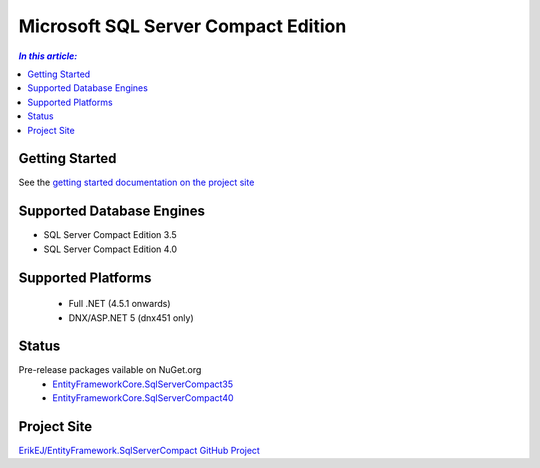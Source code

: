 Microsoft SQL Server Compact Edition
====================================

.. contents:: `In this article:`
    :depth: 2
    :local:

Getting Started
---------------

See the `getting started documentation on the project site <https://github.com/ErikEJ/EntityFramework.SqlServerCompact/wiki/Using-EF-Core-with-SQL-Server-Compact-in-Traditional-.NET-Applications>`_

Supported Database Engines
--------------------------

* SQL Server Compact Edition 3.5
* SQL Server Compact Edition 4.0

Supported Platforms
-------------------

 * Full .NET (4.5.1 onwards)
 * DNX/ASP.NET 5 (dnx451 only)

Status
------

Pre-release packages vailable on NuGet.org
 * `EntityFrameworkCore.SqlServerCompact35 <https://www.nuget.org/packages/EntityFrameworkCore.SqlServerCompact35>`_
 * `EntityFrameworkCore.SqlServerCompact40 <https://www.nuget.org/packages/EntityFrameworkCore.SqlServerCompact40>`_

Project Site
------------

`ErikEJ/EntityFramework.SqlServerCompact GitHub Project <https://github.com/ErikEJ/EntityFramework.SqlServerCompact>`_
